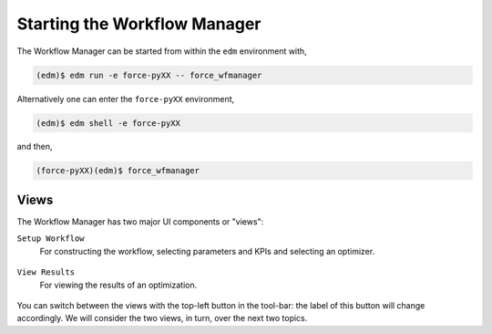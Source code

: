 Starting the Workflow Manager
=============================

The Workflow Manager can be started from within the ``edm`` environment with,

.. code-block:: console

    (edm)$ edm run -e force-pyXX -- force_wfmanager

Alternatively one can enter the ``force-pyXX`` environment,

.. code-block:: console

    (edm)$ edm shell -e force-pyXX

and then,

.. code-block:: console

    (force-pyXX)(edm)$ force_wfmanager

Views
-----

The Workflow Manager has two major UI components or "views":

``Setup Workflow``
    For constructing the workflow, selecting parameters and KPIs and selecting
    an optimizer.

.. figure:: images/setup_view.png
    :align: center
    :scale: 60 %

``View Results``
    For viewing the results of an optimization.

.. figure:: images/results_view.png
    :align: center
    :scale: 60 %

You can switch between the views with the top-left button in the tool-bar: the label
of this button will change accordingly. We will consider the two views, in turn, over the
next two topics.
